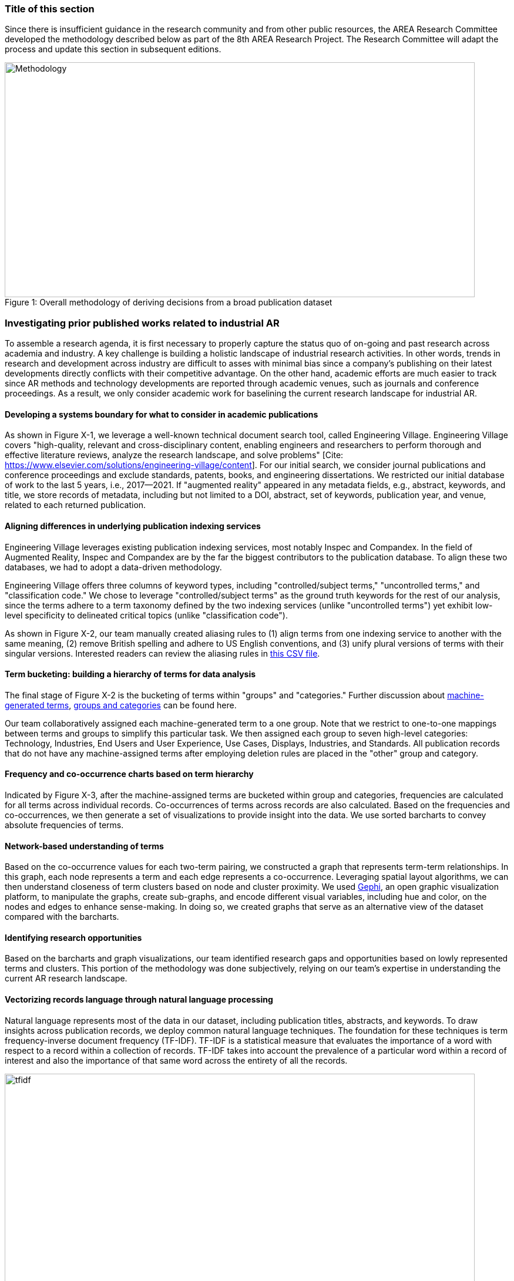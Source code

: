 [[ra-first-method-section]]
### Title of this section
Since there is insufficient guidance in the research community and from other public resources, the AREA Research Committee developed the methodology described below as part of the 8th AREA Research Project. The Research Committee will adapt the process and update this section in subsequent editions.

.Overall methodology of deriving decisions from a broad publication dataset
[#img-methodology]
[caption="Figure 1: "]
image::https://github.com/theareaorg/AREA-Research-Agenda/blob/main/AREA_Research_Agenda_2021/figures/overall_methodology.png[Methodology,800,400]

### Investigating prior published works related to industrial AR
To assemble a research agenda, it is first necessary to properly capture the status quo of on-going and past research across academia and industry.  A key challenge is building a holistic landscape of industrial research activities.  In other words, trends in research and development across industry are difficult to asses with minimal bias since a company's publishing on their latest developments directly conflicts with their competitive advantage.  On the other hand, academic efforts are much easier to track since AR methods and technology developments are reported through academic venues, such as journals and conference proceedings. As a result, we only consider academic work for baselining the current research landscape for industrial AR.

#### Developing a systems boundary for what to consider in academic publications
As shown in Figure X-1, we leverage a well-known technical document search tool, called Engineering Village.  Engineering Village covers "high-quality, relevant and cross-disciplinary content, enabling engineers and researchers to perform thorough and effective literature reviews, analyze the research landscape, and solve problems" [Cite: https://www.elsevier.com/solutions/engineering-village/content].  For our initial search, we consider journal publications and conference proceedings and exclude standards, patents, books, and engineering dissertations.  We restricted our initial database of work to the last 5 years, i.e., 2017--2021.  If "augmented reality" appeared in any metadata fields, e.g., abstract, keywords, and title, we store records of metadata, including but not limited to a DOI, abstract, set of keywords, publication year, and venue, related to each returned publication.

#### Aligning differences in underlying publication indexing services
Engineering Village leverages existing publication indexing services, most notably Inspec and Compandex.  In the field of Augmented Reality, Inspec and Compandex are by the far the biggest contributors to the publication database.  To align these two databases, we had to adopt a data-driven methodology.

Engineering Village offers three columns of keyword types, including "controlled/subject terms," "uncontrolled terms," and "classification code." We chose to leverage "controlled/subject terms" as the ground truth keywords for the rest of our analysis, since the terms adhere to a term taxonomy defined by the two indexing services (unlike "uncontrolled terms") yet exhibit low-level specificity to delineated critical topics (unlike "classification code").

As shown in Figure X-2, our team manually created aliasing rules to (1) align terms from one indexing service to another with the same meaning, (2) remove British spelling and adhere to US English conventions, and (3) unify plural versions of terms with their singular versions.  Interested readers can review the aliasing rules in https://github.com/theareaorg/AREA-Research-Agenda/blob/main/FindAR/Data/replacements-new.csv[this CSV file].

#### Term bucketing: building a hierarchy of terms for data analysis
The final stage of Figure X-2 is the bucketing of terms within "groups" and "categories." Further discussion about https://github.com/theareaorg/AREA-Research-Agenda/blob/main/Documentation/About-Low-Level-Terms.adoc[machine-generated terms], https://github.com/theareaorg/AREA-Research-Agenda/blob/main/Documentation/About-Mid-And-High-Level-Terms.adoc[groups and categories] can be found here.

Our team collaboratively assigned each machine-generated term to a one group.  Note that we restrict to one-to-one mappings between terms and groups to simplify this particular task.  We then assigned each group to seven high-level categories: Technology, Industries, End Users and User Experience, Use Cases, Displays, Industries, and Standards.  All publication records that do not have any machine-assigned terms after employing deletion rules are placed in the "other" group and category.

#### Frequency and co-occurrence charts based on term hierarchy
Indicated by Figure X-3, after the machine-assigned terms are bucketed within group and categories, frequencies are calculated for all terms across individual records.  Co-occurrences of terms across records are also calculated.  Based on the frequencies and co-occurrences, we then generate a set of visualizations to provide insight into the data.  We use sorted barcharts to convey absolute frequencies of terms.

#### Network-based understanding of terms
Based on the co-occurrence values for each two-term pairing, we constructed a graph that represents term-term relationships.  In this graph, each node represents a term and each edge represents a co-occurrence.  Leveraging spatial layout algorithms, we can then understand closeness of term clusters based on node and cluster proximity.  We used https://gephi.org/[Gephi], an open graphic visualization platform, to manipulate the graphs, create sub-graphs, and encode different visual variables, including hue and color, on the nodes and edges to enhance sense-making.  In doing so, we created graphs that serve as an alternative view of the dataset compared with the barcharts.

#### Identifying research opportunities
Based on the barcharts and graph visualizations, our team identified research gaps and opportunities based on lowly represented terms and clusters.  This portion of the methodology was done subjectively, relying on our team's expertise in understanding the current AR research landscape.

#### Vectorizing records language through natural language processing
Natural language represents most of the data in our dataset, including publication titles, abstracts, and keywords.  To draw insights across publication records, we deploy common natural language techniques.  The foundation for these techniques is term frequency-inverse document frequency (TF-IDF).  TF-IDF is a statistical measure that evaluates the importance of a word with respect to a record within a collection of records.  TF-IDF takes into account the prevalence of a particular word within a record of interest and also the importance of that same word across the entirety of all the records.

.Schematic and example of how TF-IDF transforms natural language into numerical vectors
[#img-tfidf]
[caption="Figure 2: "]
image::https://github.com/theareaorg/AREA-Research-Agenda/blob/main/AREA_Research_Agenda_2021/figures/tfidf-general.png[tfidf,800,400]

Figure Y shows a simplified view of TF-IDF vectorization, where the collection of records is represented by a large unified vector of all possible words.  Representing records as numerical values, instead of strings, also increases efficiencies of subsequent data processing.

Before we employ TF-IDF vectorization to the publication dataset, we removed all "stopwords" from each record's abstract.  We leverage the existing stopwords corpus form the https://www.nltk.org/book/ch02.html[NLTK Python library].  We then "hyphenate" each individual keyword in all records and concatenate each record's hyphenated keywords to the truncated abstract.  In doing so, all subsequent data processing stages treat each multi-word keyword as a single word.  Figure Z shows an example of the result of concatenating a record's cleaned abstract with its hyphenated keywords.

.Example of a record's cleaned abstract concatenated with its hyphenated keywords
[#img-tagAbstract]
[caption="Figure 3: "]
image:https://github.com/theareaorg/AREA-Research-Agenda/blob/main/AREA_Research_Agenda_2021/figures/tagAbstract.png[tfidf,750,400]

#### Judging relevance of each publication record to AREA members
With each record's abstract and keywords vectorized through TF-IDF, we can then leverage machine learning based techniques to deepen understanding of the dataset.

To support the usability of FindAR, we first aimed to semi-automatically classify which publications would be of most interest to AREA membership.  To do so, we employed an active learning approach, wherein a set of experts labeled about 20% of all publication records as either relevant or not.  We then used a https://scikit-learn.org/stable/modules/generated/sklearn.linear_model.SGDClassifier.html[Stochastic Gradient Descent Classifier] to predict the relevance of the remaining unlabeled data.  Paper relevance was based on the TF-IDF vectorization of the cleaned abstract alone over 1000 iterations then leveraged the keywords to predict the rest.

#### Judging relatedness of every record in the publication databases
With the TF-IDF vectorization of the concatenation of the clean abstract and hyphenated keywords, we measured the cosine similarity of each record's corpus against all other records. In doing so, we report the top-20 most related (or similar) records for the FindAR tool.

#### Ranking research opportunities based on amount of relevant prior art
After the research topics were written up, we used the same cosine similarity-based technique to judge the similarity of the research topic write-ups against all records in the publicaiton dataset.  We then build a distribution of those similarity scores to judge the basis of prior art.  STILL NEED TO FINISH
